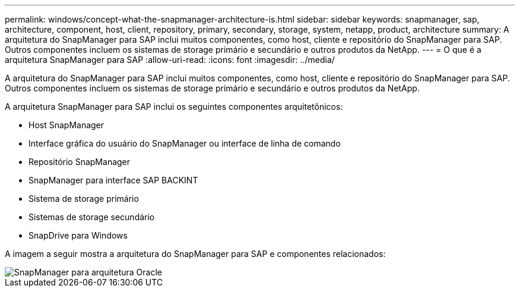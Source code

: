 ---
permalink: windows/concept-what-the-snapmanager-architecture-is.html 
sidebar: sidebar 
keywords: snapmanager, sap, architecture, component, host, client, repository, primary, secondary, storage, system, netapp, product, architecture 
summary: A arquitetura do SnapManager para SAP inclui muitos componentes, como host, cliente e repositório do SnapManager para SAP. Outros componentes incluem os sistemas de storage primário e secundário e outros produtos da NetApp. 
---
= O que é a arquitetura SnapManager para SAP
:allow-uri-read: 
:icons: font
:imagesdir: ../media/


[role="lead"]
A arquitetura do SnapManager para SAP inclui muitos componentes, como host, cliente e repositório do SnapManager para SAP. Outros componentes incluem os sistemas de storage primário e secundário e outros produtos da NetApp.

A arquitetura SnapManager para SAP inclui os seguintes componentes arquitetônicos:

* Host SnapManager
* Interface gráfica do usuário do SnapManager ou interface de linha de comando
* Repositório SnapManager
* SnapManager para interface SAP BACKINT
* Sistema de storage primário
* Sistemas de storage secundário
* SnapDrive para Windows


A imagem a seguir mostra a arquitetura do SnapManager para SAP e componentes relacionados:

image::../media/scrn_en_drw_smsap_architecture.gif[SnapManager para arquitetura Oracle]
